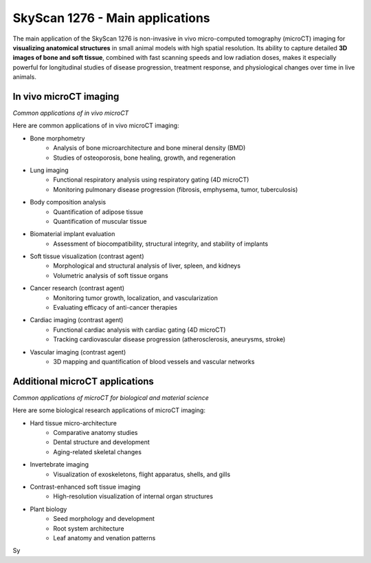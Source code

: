 SkyScan 1276 - Main applications
================================

The main application of the SkyScan 1276 is non-invasive in vivo micro-computed tomography (microCT) imaging for
**visualizing anatomical structures** in small animal models with high spatial resolution. Its ability to capture detailed
**3D images of bone and soft tissue**, combined with fast scanning speeds and low radiation doses, makes it especially
powerful for longitudinal studies of disease progression, treatment response, and physiological changes over time in live animals.

In vivo microCT imaging
-----------------------
.. image:: ../_static/microCT_invivo.png
   :alt: *Common applications of in vivo microCT*
   :width: 1000px
   :align: center

*Common applications of in vivo microCT*

.. raw:: html

Here are common applications of in vivo microCT imaging:

- Bone morphometry
    - Analysis of bone microarchitecture and bone mineral density (BMD)
    - Studies of osteoporosis, bone healing, growth, and regeneration
- Lung imaging
    - Functional respiratory analysis using respiratory gating (4D microCT)
    - Monitoring pulmonary disease progression (fibrosis, emphysema, tumor, tuberculosis)
- Body composition analysis
    - Quantification of adipose tissue
    - Quantification of muscular tissue
- Biomaterial implant evaluation
    - Assessment of biocompatibility, structural integrity, and stability of implants
- Soft tissue visualization (contrast agent)
    - Morphological and structural analysis of liver, spleen, and kidneys
    - Volumetric analysis of soft tissue organs
- Cancer research (contrast agent)
    - Monitoring tumor growth, localization, and vascularization
    - Evaluating efficacy of anti-cancer therapies
- Cardiac imaging (contrast agent)
    - Functional cardiac analysis with cardiac gating (4D microCT)
    - Tracking cardiovascular disease progression (atherosclerosis, aneurysms, stroke)
- Vascular imaging (contrast agent)
    - 3D mapping and quantification of blood vessels and vascular networks

Additional microCT applications
-------------------------------
.. image:: ../_static/microCT_exvivo.png
   :alt: *Common applications of microCT for biological and material science*
   :width: 1000px
   :align: center

*Common applications of microCT for biological and material science*

.. raw:: html

Here are some biological research applications of microCT imaging:

- Hard tissue micro-architecture
    - Comparative anatomy studies
    - Dental structure and development
    - Aging-related skeletal changes
- Invertebrate imaging
    - Visualization of exoskeletons, flight apparatus, shells, and gills
- Contrast-enhanced soft tissue imaging
    - High-resolution visualization of internal organ structures
- Plant biology
    - Seed morphology and development
    - Root system architecture
    - Leaf anatomy and venation patterns

Sy